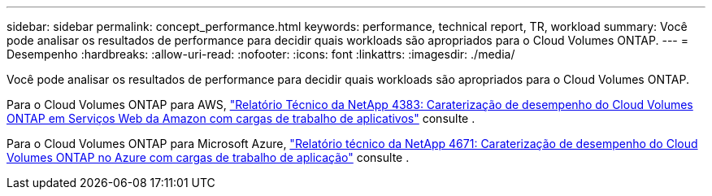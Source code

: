 ---
sidebar: sidebar 
permalink: concept_performance.html 
keywords: performance, technical report, TR, workload 
summary: Você pode analisar os resultados de performance para decidir quais workloads são apropriados para o Cloud Volumes ONTAP. 
---
= Desempenho
:hardbreaks:
:allow-uri-read: 
:nofooter: 
:icons: font
:linkattrs: 
:imagesdir: ./media/


[role="lead"]
Você pode analisar os resultados de performance para decidir quais workloads são apropriados para o Cloud Volumes ONTAP.

Para o Cloud Volumes ONTAP para AWS, https://www.netapp.com/us/media/tr-4383.pdf["Relatório Técnico da NetApp 4383: Caraterização de desempenho do Cloud Volumes ONTAP em Serviços Web da Amazon com cargas de trabalho de aplicativos"^] consulte .

Para o Cloud Volumes ONTAP para Microsoft Azure, https://www.netapp.com/us/media/tr-4671.pdf["Relatório técnico da NetApp 4671: Caraterização de desempenho do Cloud Volumes ONTAP no Azure com cargas de trabalho de aplicação"^] consulte .
